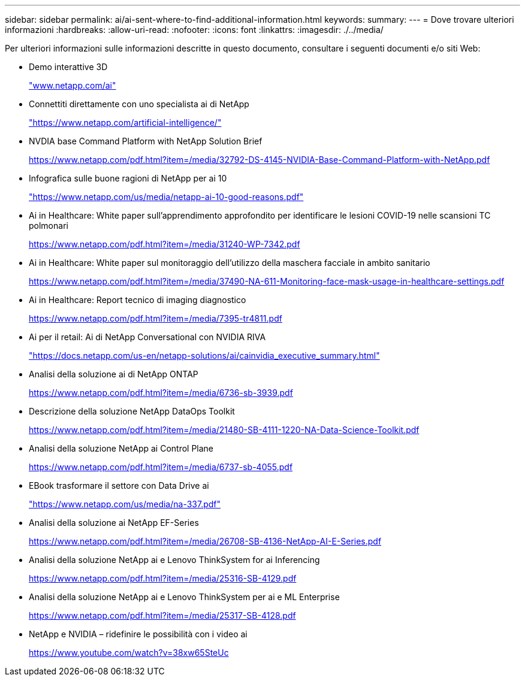 ---
sidebar: sidebar 
permalink: ai/ai-sent-where-to-find-additional-information.html 
keywords:  
summary:  
---
= Dove trovare ulteriori informazioni
:hardbreaks:
:allow-uri-read: 
:nofooter: 
:icons: font
:linkattrs: 
:imagesdir: ./../media/


[role="lead"]
Per ulteriori informazioni sulle informazioni descritte in questo documento, consultare i seguenti documenti e/o siti Web:

* Demo interattive 3D
+
http://www.netapp.com/ai["www.netapp.com/ai"^]

* Connettiti direttamente con uno specialista ai di NetApp
+
https://www.netapp.com/artificial-intelligence/["https://www.netapp.com/artificial-intelligence/"^]

* NVDIA base Command Platform with NetApp Solution Brief
+
https://www.netapp.com/pdf.html?item=/media/32792-DS-4145-NVIDIA-Base-Command-Platform-with-NetApp.pdf["https://www.netapp.com/pdf.html?item=/media/32792-DS-4145-NVIDIA-Base-Command-Platform-with-NetApp.pdf"^]

* Infografica sulle buone ragioni di NetApp per ai 10
+
https://www.netapp.com/us/media/netapp-ai-10-good-reasons.pdf["https://www.netapp.com/us/media/netapp-ai-10-good-reasons.pdf"^]

* Ai in Healthcare: White paper sull'apprendimento approfondito per identificare le lesioni COVID-19 nelle scansioni TC polmonari
+
https://www.netapp.com/pdf.html?item=/media/31240-WP-7342.pdf["https://www.netapp.com/pdf.html?item=/media/31240-WP-7342.pdf"^]

* Ai in Healthcare: White paper sul monitoraggio dell'utilizzo della maschera facciale in ambito sanitario
+
https://www.netapp.com/pdf.html?item=/media/37490-NA-611-Monitoring-face-mask-usage-in-healthcare-settings.pdf["https://www.netapp.com/pdf.html?item=/media/37490-NA-611-Monitoring-face-mask-usage-in-healthcare-settings.pdf"^]

* Ai in Healthcare: Report tecnico di imaging diagnostico
+
https://www.netapp.com/pdf.html?item=/media/7395-tr4811.pdf["https://www.netapp.com/pdf.html?item=/media/7395-tr4811.pdf"^]

* Ai per il retail: Ai di NetApp Conversational con NVIDIA RIVA
+
https://docs.netapp.com/us-en/netapp-solutions/ai/cainvidia_executive_summary.html["https://docs.netapp.com/us-en/netapp-solutions/ai/cainvidia_executive_summary.html"^]

* Analisi della soluzione ai di NetApp ONTAP
+
https://www.netapp.com/pdf.html?item=/media/6736-sb-3939.pdf["https://www.netapp.com/pdf.html?item=/media/6736-sb-3939.pdf"^]

* Descrizione della soluzione NetApp DataOps Toolkit
+
https://www.netapp.com/pdf.html?item=/media/21480-SB-4111-1220-NA-Data-Science-Toolkit.pdf["https://www.netapp.com/pdf.html?item=/media/21480-SB-4111-1220-NA-Data-Science-Toolkit.pdf"^]

* Analisi della soluzione NetApp ai Control Plane
+
https://www.netapp.com/pdf.html?item=/media/6737-sb-4055.pdf["https://www.netapp.com/pdf.html?item=/media/6737-sb-4055.pdf"^]

* EBook trasformare il settore con Data Drive ai
+
https://www.netapp.com/us/media/na-337.pdf["https://www.netapp.com/us/media/na-337.pdf"^]

* Analisi della soluzione ai NetApp EF-Series
+
https://www.netapp.com/pdf.html?item=/media/26708-SB-4136-NetApp-AI-E-Series.pdf["https://www.netapp.com/pdf.html?item=/media/26708-SB-4136-NetApp-AI-E-Series.pdf"^]

* Analisi della soluzione NetApp ai e Lenovo ThinkSystem for ai Inferencing
+
https://www.netapp.com/pdf.html?item=/media/25316-SB-4129.pdf["https://www.netapp.com/pdf.html?item=/media/25316-SB-4129.pdf"^]

* Analisi della soluzione NetApp ai e Lenovo ThinkSystem per ai e ML Enterprise
+
https://www.netapp.com/pdf.html?item=/media/25317-SB-4128.pdf["https://www.netapp.com/pdf.html?item=/media/25317-SB-4128.pdf"^]

* NetApp e NVIDIA – ridefinire le possibilità con i video ai
+
https://www.youtube.com/watch?v=38xw65SteUc["https://www.youtube.com/watch?v=38xw65SteUc"^]



